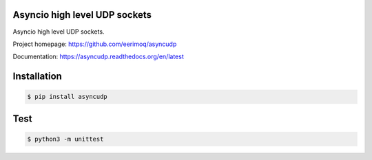 Asyncio high level UDP sockets
==============================

Asyncio high level UDP sockets.

Project homepage: https://github.com/eerimoq/asyncudp

Documentation: https://asyncudp.readthedocs.org/en/latest

Installation
============

.. code-block:: python

   $ pip install asyncudp

Test
====

.. code-block::

   $ python3 -m unittest

